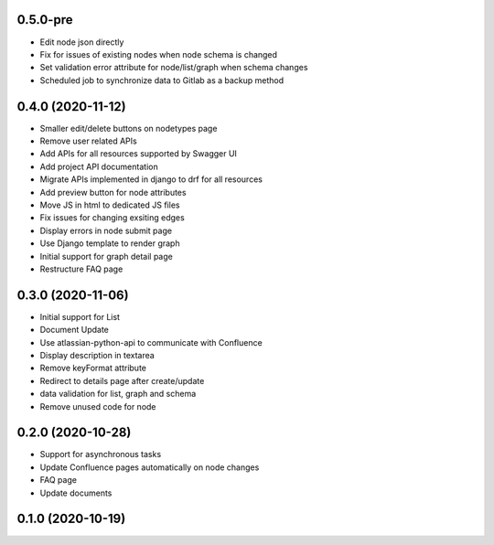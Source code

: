 0.5.0-pre
******************

- Edit node json directly
- Fix for issues of existing nodes when node schema is changed
- Set validation error attribute for node/list/graph when schema changes
- Scheduled job to synchronize data to Gitlab as a backup method

0.4.0 (2020-11-12)
******************

- Smaller edit/delete buttons on nodetypes page
- Remove user related APIs
- Add APIs for all resources supported by Swagger UI
- Add project API documentation
- Migrate APIs implemented in django to drf for all resources
- Add preview button for node attributes
- Move JS in html to dedicated JS files
- Fix issues for changing exsiting edges
- Display errors in node submit page
- Use Django template to render graph
- Initial support for graph detail page
- Restructure FAQ page

0.3.0 (2020-11-06)
******************

- Initial support for List
- Document Update
- Use atlassian-python-api to communicate with Confluence
- Display description in textarea
- Remove keyFormat attribute
- Redirect to details page after create/update
- data validation for list, graph and schema
- Remove unused code for node


0.2.0 (2020-10-28)
******************

- Support for asynchronous tasks
- Update Confluence pages automatically on node changes
- FAQ page
- Update documents

0.1.0 (2020-10-19)
******************
